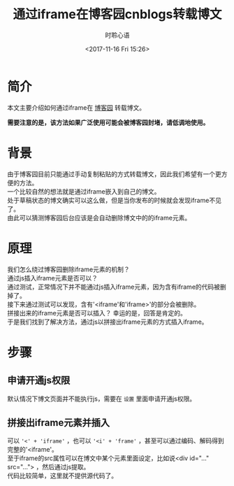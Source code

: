 # -*- coding: utf-8 -*-
#+TITLE:通过iframe在博客园cnblogs转载博文
#+AUTHOR: 时聆心语
#+DATE:<2017-11-16 Fri 15:26>
#+UPDATED_AT:<2017-11-16 Fri 15:26>
#+TAGS: Iframe Blog Cnblogs

* 简介
本文主要介绍如何通过iframe在 [[https://www.cnblogs.com/][博客园]] 转载博文。

*需要注意的是，该方法如果广泛使用可能会被博客园封堵，请低调地使用。*

* 背景
由于博客园目前只能通过手动复制粘贴的方式转载博文，因此我们希望有一个更方便的方法。\\
一个比较自然的想法就是通过iframe嵌入到自己的博文。\\
处于草稿状态的博文确实可以这么做，但是当你发布的时候就会发现iframe不见了。\\
由此可以猜测博客园后台应该是会自动删除博文中的的iframe元素。

* 原理
我们怎么绕过博客园删除iframe元素的机制？\\
通过js插入iframe元素是否可以？\\
通过测试，正常情况下并不能通过js插入iframe元素，因为含有iframe的代码被删掉了。\\
接下来通过测试可以发现，含有'<iframe'和'iframe>'的部分会被删除。\\
拼接出来的iframe元素是否可以插入？ 幸运的是，回答是肯定的。\\
于是我们找到了解决方法，通过js以拼接出iframe元素的方式插入iframe。

* 步骤
** 申请开通js权限
默认情况下博文页面并不能执行js，需要在 ~设置~ 里面申请开通js权限。

** 拼接出iframe元素并插入
可以 ~'<' + 'iframe'~ ，也可以 ~'<i' + 'frame'~ ，甚至可以通过编码、解码得到完整的'<iframe'。\\
至于iframe的src属性可以在博文中某个元素里面设定，比如说<div id="..." src="..."> ，然后通过js提取。\\
代码比较简单，这里就不提供源代码了。

[[../assets/images/171116_js_insert_ifrm.png]]
[[../assets/images/171116_blog_demo.png]]
